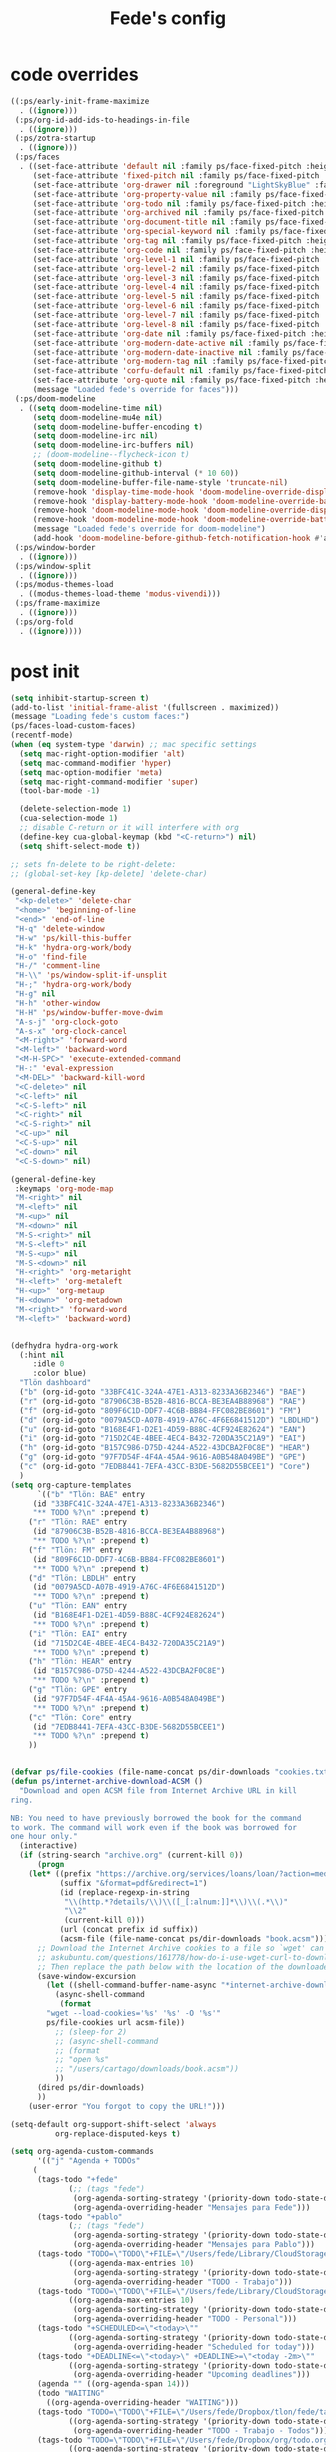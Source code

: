 #+title: Fede's config

* code overrides

#+begin_src emacs-lisp :tangle (print tlon-init-code-overrides-path)
((:ps/early-init-frame-maximize
  . ((ignore)))
 (:ps/org-id-add-ids-to-headings-in-file
  . ((ignore)))
 (:ps/zotra-startup
  . ((ignore)))
 (:ps/faces
  . ((set-face-attribute 'default nil :family ps/face-fixed-pitch :height 150)
     (set-face-attribute 'fixed-pitch nil :family ps/face-fixed-pitch :height 1.0)
     (set-face-attribute 'org-drawer nil :foreground "LightSkyBlue" :family ps/face-fixed-pitch :height 0.8)
     (set-face-attribute 'org-property-value nil :family ps/face-fixed-pitch :height 0.9)
     (set-face-attribute 'org-todo nil :family ps/face-fixed-pitch :height 1.0)
     (set-face-attribute 'org-archived nil :family ps/face-fixed-pitch :height 1.0)
     (set-face-attribute 'org-document-title nil :family ps/face-fixed-pitch :underline t :height 1.0)
     (set-face-attribute 'org-special-keyword nil :family ps/face-fixed-pitch :height 0.9)
     (set-face-attribute 'org-tag nil :family ps/face-fixed-pitch :height 0.8)
     (set-face-attribute 'org-code nil :family ps/face-fixed-pitch :height 1.0)
     (set-face-attribute 'org-level-1 nil :family ps/face-fixed-pitch :height 1.0)
     (set-face-attribute 'org-level-2 nil :family ps/face-fixed-pitch :height 1.0)
     (set-face-attribute 'org-level-3 nil :family ps/face-fixed-pitch :height 1.0)
     (set-face-attribute 'org-level-4 nil :family ps/face-fixed-pitch :height 1.0)
     (set-face-attribute 'org-level-5 nil :family ps/face-fixed-pitch :height 1.0)
     (set-face-attribute 'org-level-6 nil :family ps/face-fixed-pitch :height 1.0)
     (set-face-attribute 'org-level-7 nil :family ps/face-fixed-pitch :height 1.0)
     (set-face-attribute 'org-level-8 nil :family ps/face-fixed-pitch :height 1.0)
     (set-face-attribute 'org-date nil :family ps/face-fixed-pitch :height 0.8)
     (set-face-attribute 'org-modern-date-active nil :family ps/face-fixed-pitch :height 0.9)
     (set-face-attribute 'org-modern-date-inactive nil :family ps/face-fixed-pitch :height 0.9)
     (set-face-attribute 'org-modern-tag nil :family ps/face-fixed-pitch :height 0.9)
     (set-face-attribute 'corfu-default nil :family ps/face-fixed-pitch :height 1.0)
     (set-face-attribute 'org-quote nil :family ps/face-fixed-pitch :height 1.0)
     (message "Loaded fede's override for faces")))
 (:ps/doom-modeline
  . ((setq doom-modeline-time nil)
     (setq doom-modeline-mu4e nil)
     (setq doom-modeline-buffer-encoding t)
     (setq doom-modeline-irc nil)
     (setq doom-modeline-irc-buffers nil)
     ;; (doom-modeline--flycheck-icon t)
     (setq doom-modeline-github t)
     (setq doom-modeline-github-interval (* 10 60))
     (setq doom-modeline-buffer-file-name-style 'truncate-nil)
     (remove-hook 'display-time-mode-hook 'doom-modeline-override-display-time-modeline)
     (remove-hook 'display-battery-mode-hook 'doom-modeline-override-battery-modeline)
     (remove-hook 'doom-modeline-mode-hook 'doom-modeline-override-display-time-modeline)
     (remove-hook 'doom-modeline-mode-hook 'doom-modeline-override-battery-modeline)
     (message "Loaded fede's override for doom-modeline")
     (add-hook 'doom-modeline-before-github-fetch-notification-hook #'auth-source-pass-enable)))
 (:ps/window-border
  . ((ignore)))
 (:ps/window-split
  . ((ignore)))
 (:ps/modus-themes-load
  . ((modus-themes-load-theme 'modus-vivendi)))
 (:ps/frame-maximize
  . ((ignore)))
 (:ps/org-fold
  . ((ignore))))
#+end_src

* post init

#+begin_src emacs-lisp :tangle (print tlon-init-post-init-path)
(setq inhibit-startup-screen t)
(add-to-list 'initial-frame-alist '(fullscreen . maximized))
(message "Loading fede's custom faces:")
(ps/faces-load-custom-faces)
(recentf-mode)
(when (eq system-type 'darwin) ;; mac specific settings
  (setq mac-right-option-modifier 'alt)
  (setq mac-command-modifier 'hyper)
  (setq mac-option-modifier 'meta)
  (setq mac-right-command-modifier 'super)
  (tool-bar-mode -1)

  (delete-selection-mode 1)
  (cua-selection-mode 1)
  ;; disable C-return or it will interfere with org
  (define-key cua-global-keymap (kbd "<C-return>") nil)
  (setq shift-select-mode t))

;; sets fn-delete to be right-delete:
;; (global-set-key [kp-delete] 'delete-char)

(general-define-key
 "<kp-delete>" 'delete-char
 "<home>" 'beginning-of-line
 "<end>" 'end-of-line
 "H-q" 'delete-window
 "H-w" 'ps/kill-this-buffer
 "H-k" 'hydra-org-work/body
 "H-o" 'find-file
 "H-/" 'comment-line
 "H-\\" 'ps/window-split-if-unsplit
 "H-;" 'hydra-org-work/body
 "H-g" nil
 "H-h" 'other-window
 "H-H" 'ps/window-buffer-move-dwim
 "A-s-j" 'org-clock-goto
 "A-s-x" 'org-clock-cancel
 "<M-right>" 'forward-word
 "<M-left>" 'backward-word
 "<M-H-SPC>" 'execute-extended-command
 "H-:" 'eval-expression
 "<M-DEL>" 'backward-kill-word
 "<C-delete>" nil
 "<C-left>" nil
 "<C-S-left>" nil
 "<C-right>" nil
 "<C-S-right>" nil
 "<C-up>" nil
 "<C-S-up>" nil
 "<C-down>" nil
 "<C-S-down>" nil)

(general-define-key
 :keymaps 'org-mode-map
 "M-<right>" nil
 "M-<left>" nil
 "M-<up>" nil
 "M-<down>" nil
 "M-S-<right>" nil
 "M-S-<left>" nil
 "M-S-<up>" nil
 "M-S-<down>" nil
 "H-<right>" 'org-metaright
 "H-<left>" 'org-metaleft
 "H-<up>" 'org-metaup
 "H-<down>" 'org-metadown
 "M-<right>" 'forward-word
 "M-<left>" 'backward-word)


(defhydra hydra-org-work
  (:hint nil
	 :idle 0
	 :color blue)
  "Tlön dashboard"
  ("b" (org-id-goto "33BFC41C-324A-47E1-A313-8233A36B2346") "BAE")
  ("r" (org-id-goto "87906C3B-B52B-4816-BCCA-BE3EA4B88968") "RAE")
  ("f" (org-id-goto "809F6C1D-DDF7-4C6B-BB84-FFC082BE8601") "FM")
  ("d" (org-id-goto "0079A5CD-A07B-4919-A76C-4F6E6841512D") "LBDLHD")
  ("u" (org-id-goto "B168E4F1-D2E1-4D59-B88C-4CF924E82624") "EAN")
  ("i" (org-id-goto "715D2C4E-4BEE-4EC4-B432-720DA35C21A9") "EAI")
  ("h" (org-id-goto "B157C986-D75D-4244-A522-43DCBA2F0C8E") "HEAR")
  ("g" (org-id-goto "97F7D54F-4F4A-45A4-9616-A0B548A049BE") "GPE")
  ("c" (org-id-goto "7EDB8441-7EFA-43CC-B3DE-5682D55BCEE1") "Core")
  )
(setq org-capture-templates
      `(("b" "Tlön: BAE" entry
	 (id "33BFC41C-324A-47E1-A313-8233A36B2346")
	 "** TODO %?\n" :prepend t)
	("r" "Tlön: RAE" entry
	 (id "87906C3B-B52B-4816-BCCA-BE3EA4B88968")
	 "** TODO %?\n" :prepend t)
	("f" "Tlön: FM" entry
	 (id "809F6C1D-DDF7-4C6B-BB84-FFC082BE8601")
	 "** TODO %?\n" :prepend t)
	("d" "Tlön: LBDLH" entry
	 (id "0079A5CD-A07B-4919-A76C-4F6E6841512D")
	 "** TODO %?\n" :prepend t)
	("u" "Tlön: EAN" entry
	 (id "B168E4F1-D2E1-4D59-B88C-4CF924E82624")
	 "** TODO %?\n" :prepend t)
	("i" "Tlön: EAI" entry
	 (id "715D2C4E-4BEE-4EC4-B432-720DA35C21A9")
	 "** TODO %?\n" :prepend t)
	("h" "Tlön: HEAR" entry
	 (id "B157C986-D75D-4244-A522-43DCBA2F0C8E")
	 "** TODO %?\n" :prepend t)
	("g" "Tlön: GPE" entry
	 (id "97F7D54F-4F4A-45A4-9616-A0B548A049BE")
	 "** TODO %?\n" :prepend t)
	("c" "Tlön: Core" entry
	 (id "7EDB8441-7EFA-43CC-B3DE-5682D55BCEE1")
	 "** TODO %?\n" :prepend t)
	))


(defvar ps/file-cookies (file-name-concat ps/dir-downloads "cookies.txt"))
(defun ps/internet-archive-download-ACSM ()
  "Download and open ACSM file from Internet Archive URL in kill
ring.

NB: You need to have previously borrowed the book for the command
to work. The command will work even if the book was borrowed for
one hour only."
  (interactive)
  (if (string-search "archive.org" (current-kill 0))
      (progn
	(let* ((prefix "https://archive.org/services/loans/loan/?action=media_url&identifier=")
	       (suffix "&format=pdf&redirect=1")
	       (id (replace-regexp-in-string
		    "\\(http.*?details/\\)\\([_[:alnum:]]*\\)\\(.*\\)"
		    "\\2"
		    (current-kill 0)))
	       (url (concat prefix id suffix))
	       (acsm-file (file-name-concat ps/dir-downloads "book.acsm")))
	  ;; Download the Internet Archive cookies to a file so `wget' can authenticate:
	  ;; askubuntu.com/questions/161778/how-do-i-use-wget-curl-to-download-from-a-site-i-am-logged-into
	  ;; Then replace the path below with the location of the downloaded cookies file.
	  (save-window-excursion
	    (let ((shell-command-buffer-name-async "*internet-archive-download-ACSM*"))
	      (async-shell-command
	       (format
		"wget --load-cookies='%s' '%s' -O '%s'"
		ps/file-cookies url acsm-file))
	      ;; (sleep-for 2)
	      ;; (async-shell-command
	      ;; (format
	      ;; "open %s"
	      ;; "/users/cartago/downloads/book.acsm"))
	      ))
	  (dired ps/dir-downloads)
	  ))
    (user-error "You forgot to copy the URL!")))

(setq-default org-support-shift-select 'always
	      org-replace-disputed-keys t)

(setq org-agenda-custom-commands
      '(("j" "Agenda + TODOs"
	 (
	  (tags-todo "+fede"
		     (;; (tags "fede")
		      (org-agenda-sorting-strategy '(priority-down todo-state-down))
		      (org-agenda-overriding-header "Mensajes para Fede")))
	  (tags-todo "+pablo"
		     (;; (tags "fede")
		      (org-agenda-sorting-strategy '(priority-down todo-state-down))
		      (org-agenda-overriding-header "Mensajes para Pablo")))
	  (tags-todo "TODO=\"TODO\"+FILE=\"/Users/fede/Library/CloudStorage/Dropbox/tlon/fede/tareas.org\""
		     ((org-agenda-max-entries 10)
		      (org-agenda-sorting-strategy '(priority-down todo-state-down))
		      (org-agenda-overriding-header "TODO - Trabajo")))
	  (tags-todo "TODO=\"TODO\"+FILE=\"/Users/fede/Library/CloudStorage/Dropbox/org/todo.org\""
		     ((org-agenda-max-entries 10)
		      (org-agenda-sorting-strategy '(priority-down todo-state-down))
		      (org-agenda-overriding-header "TODO - Personal")))
	  (tags-todo "+SCHEDULED<=\"<today>\""
		     ((org-agenda-sorting-strategy '(priority-down todo-state-down))
		      (org-agenda-overriding-header "Scheduled for today")))
	  (tags-todo "+DEADLINE<=\"<today>\" +DEADLINE>=\"<today -2m>\""
		     ((org-agenda-sorting-strategy '(priority-down todo-state-down))
		      (org-agenda-overriding-header "Upcoming deadlines")))
	  (agenda "" ((org-agenda-span 14)))
	  (todo "WAITING"
		((org-agenda-overriding-header "WAITING")))
	  (tags-todo "TODO=\"TODO\"+FILE=\"/Users/fede/Dropbox/tlon/fede/tareas.org\""
		     ((org-agenda-sorting-strategy '(priority-down todo-state-down))
		      (org-agenda-overriding-header "TODO - Trabajo - Todos")))
	  (tags-todo "TODO=\"TODO\"+FILE=\"/Users/fede/Dropbox/org/todo.org\""
		     ((org-agenda-sorting-strategy '(priority-down todo-state-down))
		      (org-agenda-overriding-header "TODO - Personal - Todos")))
	  ))))


(setq telega-server-libs-prefix "/Users/fede/source/td/tdlib")
(setq mac-function-modifier '(:button 2))
(setq real-auto-save-interval 10)


(defhydra hydra-dired
  (:exit t)
  "Dired folders"
  ("t" (hydra-dired-tlon-dropbox/body) "Tlön Dropbox" :column "Folders")
  ("g" (hydra-dired-tlon-google-drive/body) "Tlön Google Drive" :column "Folders")
  ("w" (dired (file-name-concat ps/dir-user "www")) "Nginx www root" :column "Folders")
  ("o" (dired ps/dir-google-drive) "Google Drive" :column "User")
  ("w" (dired ps/dir-downloads) "Downloads" :column "User")
  ("x" (dired ps/dir-dropbox) "Dropbox" :column "User")
  ("s" (dired (file-name-concat ps/dir-user "source")) "Source" :column "Folders")
  ("." (dired-at-point) "File at point" :column "Other")
  ("/" (dired "/") "Root" :column "Other")
  ("SPC" (dired "~/") "user" :column "User" )
  (";" (dired-jump) "Current buffer" :column "Other")
  ("H-;" (dired-jump-other-window) "Current buffer in other window" :column "Other")
  ("e" (dired ps/dir-emacs) "Emacs" :column "Config")
  ("p" (dired (file-name-concat ps/dir-user ".config/emacs-profiles")) "Emacs profiles" :column "Config")
  ("b" (dired (file-name-concat ps/dir-user "source/dotfiles/emacs")) "Pablo's Emacs config" :column "Config"))


(defhydra hydra-dired-tlon-dropbox
  (:exit t)
  "Dired folders: Tlön Dropbox"
  (";" (dired ps/dir-dropbox-tlon) "This folder")
  ("b" (dired ps/dir-dropbox-tlon-BAE) "BAE")
  ("c" (dired ps/dir-dropbox-tlon-core) "core")
  ("d" (dired ps/dir-dropbox-tlon-LBDLH) "LBDLH")
  ("f" (dired ps/dir-dropbox-tlon-fede) "fede")
  ("g" (dired ps/dir-dropbox-tlon-GPE) "GPE")
  ("h" (dired ps/dir-dropbox-tlon-HEAR) "HEAR")
  ("l" (dired ps/dir-dropbox-tlon-leo) "leo")
  ("p" (dired ps/dir-dropbox-tlon-LP) "LP")
  ("r" (dired ps/dir-dropbox-tlon-RAE) "RAE")
  ("s" (dired ps/dir-dropbox-tlon-FM) "FM")
  ("u" (dired ps/dir-dropbox-tlon-EAN) "EAN"))

(defhydra hydra-dired-tlon-google-drive
  (:exit t)
  "Dired folders: Tlön Google Drive"
  (";" (dired ps/dir-google-drive-tlon) "This folder")
  ("b" (dired ps/dir-google-drive-tlon-BAE) "BAE")
  ("c" (dired ps/dir-google-drive-tlon-core) "core")
  ("d" (dired ps/dir-google-drive-tlon-LBDLH) "LBDLH")
  ("f" (dired ps/dir-google-drive-tlon-fede) "fede")
  ("g" (dired ps/dir-google-drive-tlon-GPE) "GPE")
  ("h" (dired ps/dir-google-drive-tlon-HEAR) "HEAR")
  ("l" (dired ps/dir-google-drive-tlon-leo) "leo")
  ("p" (dired ps/dir-google-drive-tlon-LP) "LP")
  ("r" (dired ps/dir-google-drive-tlon-RAE) "RAE")
  ("s" (dired ps/dir-google-drive-tlon-FM) "FM")
  ("u" (dired ps/dir-google-drive-tlon-EAN) "EAN"))

(setq org-structure-template-alist '(("a" . "export ascii")
                                     ("c" . "center")
                                     ("C" . "comment")
                                     ("e" . "example")
                                     ("E" . "export")
                                     ("h" . "export html")
                                     ("l" . "export latex")
                                     ("q" . "quote")
                                     ("s" . "src")
                                     ("se" . "src emacs-lisp")
                                     ("sj" . "src javascript")
                                     ("sp" . "src python")
                                     ("ss" . "src shell")
                                     ("sr" . "src ruby")
                                     ("v" . "verse")
                                     ("w" . "WP")))

(setq org-agenda-files '("/Users/fede/Library/CloudStorage/Dropbox/tlon/fede/tareas.org" "/Users/fede/Library/CloudStorage/Dropbox/org/todo.org"))
(setq org-agenda-files-excluded nil)
(scroll-bar-mode -1)
(use-feature org-fold
  :demand t
  :config
  (setq org-fold-catch-invisible-edits 'smart)
  (defun ps/org-fold-show-all-headings ())
  (defun ps/org-hide-properties ())
  (defun ps/org-hide-logbook ())
  (defun ps/org-show-properties ())
  (defun ps/org-show-logbook ())
  (defun ps/org-toggle-properties ())
  (defun ps/org-toggle-logbook ()))
#+end_src

* tangle flags

#+begin_src emacs-lisp :tangle (print tlon-init-tangle-flags-path)
(
 (:ps/aide . nil)
 (:ps/anki-editor . nil)
 (:ps/auto-commit-mode . nil)
 (:ps/bbdb . nil)
 (:ps/copilot . nil)
 (:ps/corfu-doc-terminal . nil)
 (:ps/corfu-terminal . nil)
 (:ps/erc . nil)
 (:ps/espotify . nil)
 (:ps/frame . nil)
 (:ps/forge . t)
 (:ps/git-auto-commit-mode . nil)
 (:ps/hammy . nil)
 (:ps/keytar . nil)
 (:ps/midnight . nil)
 (:ps/mixed-pitch . nil)
 (:ps/mu4e . nil)
 (:ps/ns-win . nil)
 (:ps/org-gcal . nil)
 (:ps/org-roam . nil)
 (:ps/org2blog . nil)
 (:ps/orgmdb . nil)
 (:ps/outline . nil)
 (:ps/pdf-tools . t)
 (:ps/puni . nil)
 (:ps/remember . nil)
 (:ps/server . nil)
 (:ps/slack . nil)
 (:ps/spelling . nil)
 (:ps/tlon . nil)
 (:ps/tlon-init . t)
 (:ps/theme-loaddefs . nil)
 (:ps/twittering-mode . nil)
 (:ps/vulpea . nil)
 (:ps/window . nil)
 )
#+end_src

* variables override                                                  :crypt:
-----BEGIN PGP MESSAGE-----

hQIMAxRs/nzf4knaAQ/+MCkBJWATGT7mGD4kmvNcB4XTRrxlFHRksOHLhIXMU815
4Kzvjl9mj+exH6+YOdmD6hHjTtw/tJUzKAl3neR+GR/Ypx7FvoGhoTgEyJU7HtO1
VNV+BiKW1URcicCg/5KH2BgIlNHrNW1kUpjHdT+MSqU33lfnk/lAOMRC1fn7YGM2
kHTjN/aQT3WiVUexAq/mswfkW1+xBYS+p1toUZVW6exBHwY0l5bsvJjTCE84Ookk
SM9Td/LEmgYcVgdDgZ4YRHvxgiw0j9N0qPhJqV68Bwv2n1TOFDxwSZjJCySn3duf
xwtoQxLKtRXzpDPOAY8QoZwCe17zMErinqxZ7Ln0cjAR/MunX9qFHTNhKbDYWZw0
rzGukT+tr+hHGT5oADwhR0c1UgPTkjDCixJyOKaAGykRs0HoBKYhZsTSaZBDd7pz
pkE0uMVUU18oESveW+lhLNod9GbAK8qxNWBR3f5CXzKUHbcMIS8Bsmgs4jf4Xw5u
skdhGV/28PdnHnpxh1WsaOLVHzZ745vWTxyWplijon2t/qXR6etLjuaKvBtB/462
xe4cfpWfn6dczo1llYdHHI/ezyo+LyFalJItOJBmEt7tKDlSiGJvveQyTFnPISk+
hC4hnx5p4n6UU6Lp6YIKXN2RbZjI8wSKQPU0qNIFRdUgQ44XGy4v1mcwYWi0+DjU
6gEJAhCVe1+Ny1tzApOBqEtJ/MXHPuorNBgEq50PqscQJUsinmleo0//SW1VwcGh
3NBuha5XRXt20zOgxW0C32Fh7tHRTzOCBZwvQTU2yKTOsr2//H9nTv3OQxqfwK4o
zAK0fkar5KKLnIhzKsnqGkr5EaF0KJHFNenFK4D/9gqQP4XQF4lgVrHnJ7GvbyyY
/IxymDpieYQNFGAxeakuy3Ce+2VdZ+hEeBNybwWPYPc5bDoLanFKuuhT94cGDrlp
XinhdiKXJfr6rBkafgeNMMakheqhPhyaoZq1lkNy43Pub01MlbmN1Al2kpAX7e35
PQsjUEUh/5sppVILm9tNc2fYxMD+Wa+lXDbbvG93RJxYqmc64VnsXfxnh3meSxyd
IKjnZ5bFA9qDs60rtSZS8pLUxIkcQDp1YK5T/+kGocSbwO6Lr+A+yD3buOC+erol
ZoqMkRhKfslz+N7aGIzsPFyWJwMrgasr1o9Lx7axpQjKo+BHdS4qXngMXuYwdcxx
Ank0FOhHhpekon0KeX5h06juQzhyNDa2vDQe+o+AkDN7TkMU8oVFaDnWME2bWe8U
lgIP6C4Ki1jXTqCqDDaAPt+MlGccV5H3EzfA4SZ5Iy5DMdRwSdGENllf3mnsihIJ
tdK7OUcZEIgwk3EObN10SDbD9jkwjG34bW49Fkv/yhBOHMu8mgAWYOlUHXwnqrTs
ury+GwYH9LCswFJ2vWem0L8KFvvyo8BNytqKr5qBlknJ4orKbqjUORDiwzTwmvVK
6wSz0B4NzuADaZJbOVo9L94Ti37IHmMSR4HHmrSaJNXbuThEt8Gk6DfdoLXut8GI
cypa2rxptozUdyM2Xt/jC/fMZcp6EWlsn2sQFaJ6mx0q5chDkQji+BXC5myPvk8b
rFtF0Q0VFkR/Dhkf5KSgZppC/t84PjRdIdFCJGX0NQiFtxO6/U0y2rYIm9XBcnmR
sMYfGxWHg8UChxyht6JOIm3hGK9iUAbYUBUlvMvB6ZdDkhwZbz5Tg7Uhu7z1wMc8
fCX0KQEEAML40bwnyluqU6108HjUdnt6ddIUS8K2+9B7c2EpW4k/Kmc92WJirDkR
NGG2tP8nwaD+mo15kAMe/oZRrc7FDYtc/rm+LqChFrhtkfA6OCcGwbnYR7aUF8wB
Xkpdc+pGvvR7ta15AkMAr3AM3thFH5CvRjyrOYYxsshN1HGLZTwrh/wk9O8SH3CB
89P3agNhr6kIFc24NJj82O3tvIr9IJpCSVZTXxqIiGtzskxtWr5AjXnD1lARVAEy
BNxRffmEnjrx38cvb/T4TX6zSC5IHGBbQi2sHgLF+vbnXdfeCh4nO2YVCho5DnOu
NwEFpSCfHeiXvjHD8IedqUTAvdtFI6+rsw+9P6l9nPA52j2sj50LJ8l41mZnTV3Q
0KEqpiEqHUAF9TjAIH6UZn8WxMX7DZomHRZC0B19Tzv0tGNvjbzdzkuGa/ZhUxug
rOlLcb9GgnUh5x3Z8Rf+/oe7p2USB0WYRVTcfzinyamVIIak0rst4N1y1qZdu3N6
mB+SIrCkBo5uIXLDvfOXOXvmZeTwQpxgtnU2HP+lZ6m63mcunSRHtKE1UnWno0r2
W0LT7yAW+lafJblyTxWbxXeE9/bwQobWqHmhDRSrw1ae3SnEcBhPebXlbjNsX8K9
g+aNWIF+a2hxEQ4rdEzF4zwwA2DaWv+XhlHtKh/ydZ0CJdMEa4c2nJAJV5fk0zvS
vNFt+EBH4zU+d3CzYZQldP9Ro9aNdlBioALf+gY7IhAKV2jQIuCDx2CiDca8nlPq
imz+7l2PsYybw7hMQKxcnIXxg8J07C8+UGVg2cYmrklXHi6zR9T4HZFnnkH3iGks
NPHqE9wNhqVzAttEPyzHJg==
=Sa3w
-----END PGP MESSAGE-----
* local variables
# Local Variables:
# eval: (ps/buffer-local-set-key (kbd "s-y") 'org-decrypt-entry)
# org-crypt-key: "tlon.shared@gmail.com"
# End:
